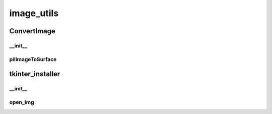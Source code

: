image_utils
==========

ConvertImage
----------
__init__
__________
pilImageToSurface
__________
tkinter_installer
----------
__init__
__________
open_img
__________

